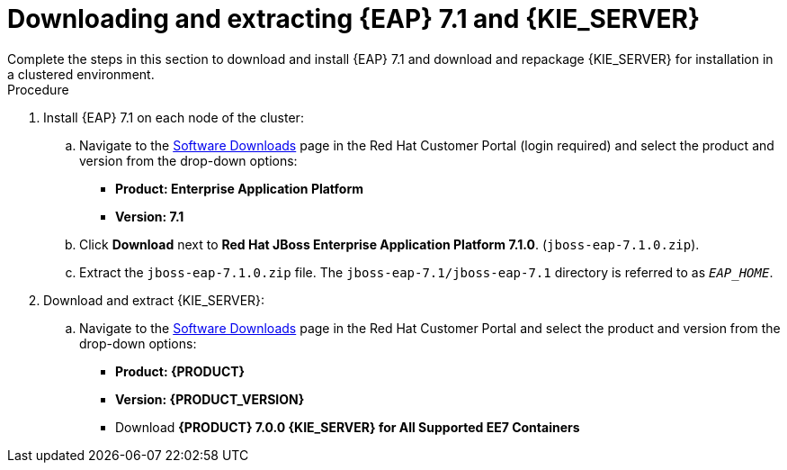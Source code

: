 [id='clustering-download-eap-ps-proc']
= Downloading and extracting {EAP} 7.1 and {KIE_SERVER}
Complete the steps in this section to download and install {EAP} 7.1 and download and repackage {KIE_SERVER} for installation in a clustered environment.

.Procedure
. Install {EAP} 7.1 on each node of the cluster:
.. Navigate to the https://access.redhat.com/jbossnetwork/restricted/listSoftware.html[Software Downloads] page in the Red Hat Customer Portal (login required) and select the product and version from the drop-down options:
* *Product: Enterprise Application Platform*
* *Version: 7.1*
.. Click *Download* next to *Red Hat JBoss Enterprise Application Platform 7.1.0*. (`jboss-eap-7.1.0.zip`).
.. Extract the `jboss-eap-7.1.0.zip` file. The `jboss-eap-7.1/jboss-eap-7.1` directory is referred to as `_EAP_HOME_`.

. Download and extract {KIE_SERVER}:
.. Navigate to the https://access.redhat.com/jbossnetwork/restricted/listSoftware.html[Software Downloads] page in the Red Hat Customer Portal and select the product and version from the drop-down options:
* *Product: {PRODUCT}*
* *Version: {PRODUCT_VERSION}*
* Download  *{PRODUCT} 7.0.0 {KIE_SERVER} for All Supported EE7 Containers*
ifdef::PAM[]
(`rhpam-7.0.0.GA-kie-server-ee7.zip`).
endif::PAM[]
ifdef::DM[]
(`rhdm-7.0.0.GA-kie-server-ee7.zip`).
endif::DM[]
ifdef::PAM[]
+
.. Extract the 
ifdef::PAM[]
`rhpam-7.0.0.GA-kie-server-ee7.zip`
endif::PAM[]
ifdef::DM[]
`rhdm-7.0.0.GA-kie-server-ee7.zip`
endif::DM[]
 archive to a temporary directory. In the following examples this directory is called `_TEMP_DIR_`.
. Repackage the `kie-server.war` directory:
.. Navigate to the `TEMP_DIR_/rhpam-7.0.0.GA-kie-server-ee7/kie-server.war` directory.
.. Select the contents of the  `_TEMP_DIR_/rhpam-7.0.0.GA-kie-server-ee7/kie-server.war` directory and create the `kie-server.zip` file.
..  Rename `kie-server.zip` to `kie-server.war`. This is the file that you will use to deploy {KIE_SERVER} on the cluster nodes.
.. If desired, copy the new `kie-server.war` file to a location that is more convenient to deploy from.

. If you want to use a security manager with {KIE_SERVER}, repackage the `SecurityPolicy` directory:
.. Navigate to the `__TEMP_DIR__/rhdm-7.0.0.GA-kie-server-ee7/SecurityPolicy/`
directory.
.. Select the contents of the  `__TEMP_DIR__/rhdm-7.0.0.GA-kie-server-ee7/SecurityPolicy/` directory and create the `SecurityPolicy.zip` file.
..  Rename `SecurityPolicy.zip` to `SecurityPolicy.war`. This is the file that you will use to deploy the security policy on the cluster nodes.
.. If desired, copy the new `SecurityPolicy.war` file to a location that is more convenient to deploy from.

